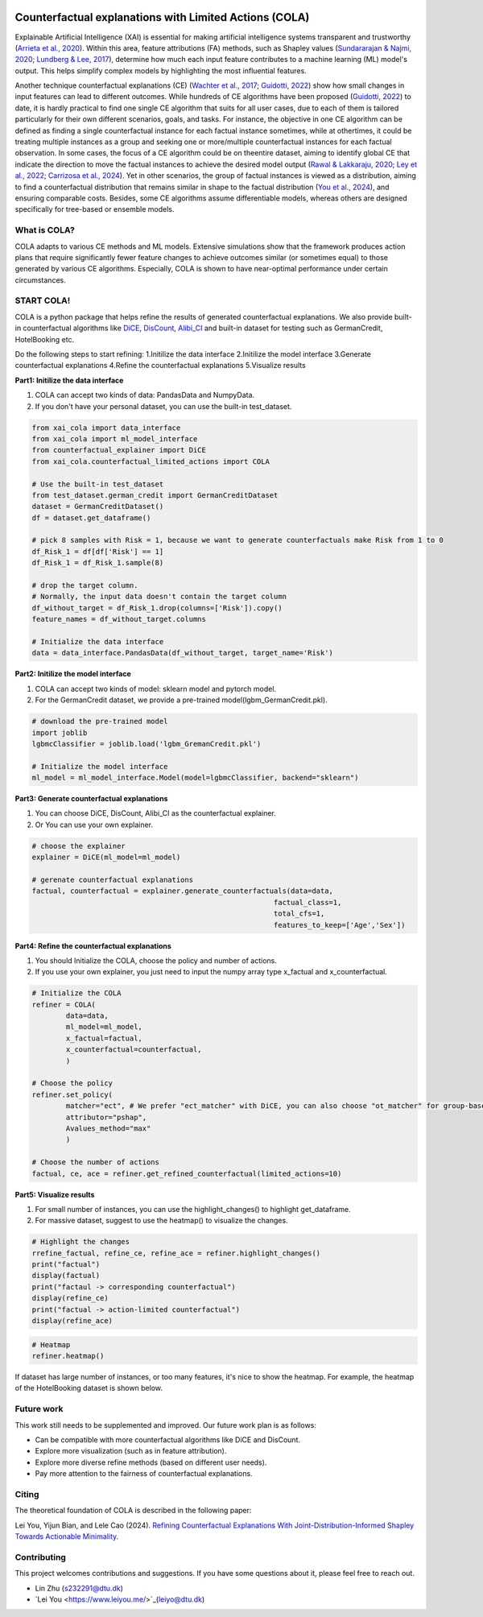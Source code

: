 |arXiv|_   |MITlicense|

.. |arXiv| image:: https://img.shields.io/badge/arXiv-2410.05419-B31B1B.svg
.. _arXiv: https://arxiv.org/pdf/2410.05419

.. |MITlicense| image:: https://img.shields.io/badge/License-MIT-blue.svg
.. _MITlicense: https://opensource.org/licenses/MIT


Counterfactual explanations with Limited Actions (COLA)
======================================================================
  
Explainable Artificial Intelligence (XAI) is essential for making artificial intelligence systems transparent and trustworthy (`Arrieta et al., 2020 <https://www.sciencedirect.com/science/article/pii/S1566253519308103?casa_token=tMxtv_87MG0AAAAA:_f_pbOfKiVGSTKWC9mN6dxKyXYuO6FiE4-OWoUubefLcRe6JDOILQlo0aqPtyuEU5j9hoPzv>`_). 
Within this area, feature attributions (FA) methods, such as Shapley values (`Sundararajan & Najmi, 2020 <https://proceedings.mlr.press/v119/sundararajan20b.html>`_; `Lundberg & Lee, 2017 <https://www.planchet.net/EXT/ISFA/1226.nsf/769998e0a65ea348c1257052003eb94f/02b26cfa6ecc8cd3c12583d9006de8c2/$FILE/7062-a-unified-approach-to-interpreting-model-predictions.pdf>`_), determine how much each input feature contributes to a machine learning (ML) model's output. 
This helps simplify complex models by highlighting the most influential features.

Another technique counterfactual explanations (CE) (`Wachter et al., 2017 <https://heinonline.org/HOL/LandingPage?handle=hein.journals/hjlt31&div=29&id=&page=>`_; `Guidotti, 2022 <https://link.springer.com/article/10.1007/s10618-022-00831-6>`_) show how small changes in input features can lead to different outcomes. 
While hundreds of CE algorithms have been proposed (`Guidotti, 2022 <https://link.springer.com/article/10.1007/s10618-022-00831-6>`_) to date, it is hardly practical to find one single CE algorithm that suits for all user cases, due to each of them is tailored particularly for their own different scenarios, goals, and tasks. 
For instance, the objective in one CE algorithm can be defined as finding a single counterfactual instance for each factual instance sometimes, while at othertimes, it could be treating multiple instances as a group and seeking one or more/multiple counterfactual instances for each factual observation. 
In some cases, the focus of a CE algorithm could be on theentire dataset, aiming to identify global CE that indicate the direction to move the factual instances to achieve the desired model output (`Rawal & Lakkaraju, 2020 <https://proceedings.neurips.cc/paper/2020/hash/8ee7730e97c67473a424ccfeff49ab20-Abstract.html>`_; `Ley et al., 2022 <https://arxiv.org/abs/2204.06917>`_; `Carrizosa et al., 2024 <https://www.sciencedirect.com/science/article/pii/S037722172400002X>`_). 
Yet in other scenarios, the group of factual instances is viewed as a distribution, aiming to find a counterfactual distribution that remains similar in shape to the factual distribution (`You et al., 2024 <https://arxiv.org/pdf/2401.13112>`_), 
and ensuring comparable costs. Besides, some CE algorithms assume differentiable models, whereas others are designed specifically for tree-based or ensemble models.

What is COLA?
----------------------------
.. image:: docs/images/problem.png
  :width: 800
  :alt: Problem description
  :align: center
COLA adapts to various CE methods and ML models. Extensive simulations show that the framework produces action plans that require significantly fewer feature changes to achieve outcomes similar (or sometimes equal) to those generated by various CE algorithms. Especially, COLA is shown to have near-optimal performance under certain circumstances.


START COLA!
-------------------------
COLA is a python package that helps refine the results of generated counterfactual explanations. We also provide built-in counterfactual algorithms like `DiCE <https://github.com/interpretml/DiCE?tab=readme-ov-file>`_, `DisCount <https://arxiv.org/pdf/2401.13112>`_, `Alibi_CI <https://docs.seldon.io/projects/alibi/en/latest/methods/CF.html>`_
and built-in dataset for testing such as GermanCredit, HotelBooking etc.

Do the following steps to start refining: 
1.Initilize the data interface
2.Initilize the model interface
3.Generate counterfactual explanations
4.Refine the counterfactual explanations
5.Visualize results

**Part1: Initilize the data interface**

(1) COLA can accept two kinds of data: PandasData and NumpyData.  
(2) If you don't have your personal dataset, you can use the built-in test_dataset.  

.. code:: python

    from xai_cola import data_interface 
    from xai_cola import ml_model_interface
    from counterfactual_explainer import DiCE
    from xai_cola.counterfactual_limited_actions import COLA

    # Use the built-in test_dataset
    from test_dataset.german_credit import GermanCreditDataset
    dataset = GermanCreditDataset()
    df = dataset.get_dataframe()

    # pick 8 samples with Risk = 1, because we want to generate counterfactuals make Risk from 1 to 0
    df_Risk_1 = df[df['Risk'] == 1]
    df_Risk_1 = df_Risk_1.sample(8)

    # drop the target column.
    # Normally, the input data doesn't contain the target column
    df_without_target = df_Risk_1.drop(columns=['Risk']).copy()
    feature_names = df_without_target.columns

    # Initialize the data interface
    data = data_interface.PandasData(df_without_target, target_name='Risk')


**Part2: Initilize the model interface**

(1) COLA can accept two kinds of model: sklearn model and pytorch model.  
(2) For the GermanCredit dataset, we provide a pre-trained model(lgbm_GermanCredit.pkl).  

.. code:: python

    # download the pre-trained model    
    import joblib
    lgbmcClassifier = joblib.load('lgbm_GremanCredit.pkl')

    # Initialize the model interface
    ml_model = ml_model_interface.Model(model=lgbmcClassifier, backend="sklearn")

**Part3: Generate counterfactual explanations**

(1) You can choose DiCE, DisCount, Alibi_CI as the counterfactual explainer.  
(2) Or You can use your own explainer.

.. code:: python

    # choose the explainer
    explainer = DiCE(ml_model=ml_model)

    # gerenate counterfactual explanations
    factual, counterfactual = explainer.generate_counterfactuals(data=data,
                                                             factual_class=1,
                                                             total_cfs=1,
                                                             features_to_keep=['Age','Sex'])

**Part4: Refine the counterfactual explanations**

(1) You should Initialize the COLA, choose the policy and number of actions.  
(2) If you use your own explainer, you just need to input the numpy array type x_factual and x_counterfactual.

.. image:: docs/images/generated_ce.png
  :width: 300
  :alt: generated counterfactual explanations

.. code:: python

    # Initialize the COLA
    refiner = COLA(
            data=data,
            ml_model=ml_model,
            x_factual=factual,
            x_counterfactual=counterfactual,
            )

    # Choose the policy
    refiner.set_policy(
            matcher="ect", # We prefer "ect_matcher" with DiCE, you can also choose "ot_matcher" for group-based counterfactuals
            attributor="pshap",
            Avalues_method="max"
            )

    # Choose the number of actions
    factual, ce, ace = refiner.get_refined_counterfactual(limited_actions=10)

**Part5: Visualize results**

(1) For small number of instances, you can use the highlight_changes() to highlight get_dataframe.  
(2) For massive dataset, suggest to use the heatmap() to visualize the changes.  

.. code:: python
    
    # Highlight the changes
    rrefine_factual, refine_ce, refine_ace = refiner.highlight_changes()
    print("factual")
    display(factual)
    print("factaul -> corresponding counterfactual")
    display(refine_ce)
    print("factual -> action-limited counterfactual")
    display(refine_ace)

.. image:: docs/images/highlight_changes.png
    :width: 300
    :alt: highlight_changes

.. code:: python
    
    # Heatmap
    refiner.heatmap()
    
.. image:: docs/images/heatmap_smalldata.png
    :width: 300
    :alt: heatmap

If dataset has large number of instances, or too many features, it's nice to show the heatmap. For example, the heatmap of the HotelBooking dataset is shown below.

.. image:: docs/images/hm_ce.png
    :width: 300
    :alt: heatmap_hotelbooking_ce

.. image:: docs/images/hm_ace.png
    :width: 300
    :alt: heatmap_hotelbooking_ace

Future work
-------
This work still needs to be supplemented and improved. Our future work plan is as follows:

* Can be compatible with more counterfactual algorithms like DiCE and DisCount.
* Explore more visualization (such as in feature attribution).
* Explore more diverse refine methods (based on different user needs).
* Pay more attention to the fairness of counterfactual explanations.

Citing
-------
The theoretical foundation of COLA is described in the following paper:

Lei You, Yijun Bian, and Lele Cao (2024). `Refining Counterfactual Explanations With Joint-Distribution-Informed Shapley Towards Actionable Minimality <https://arxiv.org/pdf/2410.05419>`_.

Contributing
------------
This project welcomes contributions and suggestions. If you have some questions about it, please feel free to reach out.

* Lin Zhu (s232291@dtu.dk)
* `Lei You <https://www.leiyou.me/>`_(leiyo@dtu.dk)
